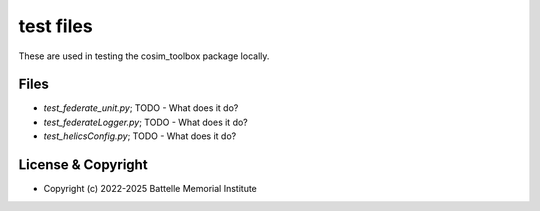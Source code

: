 ==========
test files
==========

These are used in testing the cosim_toolbox package locally.

Files
=====

- *test_federate_unit.py*; TODO - What does it do?
- *test_federateLogger.py*; TODO - What does it do?
- *test_helicsConfig.py*; TODO - What does it do?

License & Copyright
===================

- Copyright (c) 2022-2025 Battelle Memorial Institute

